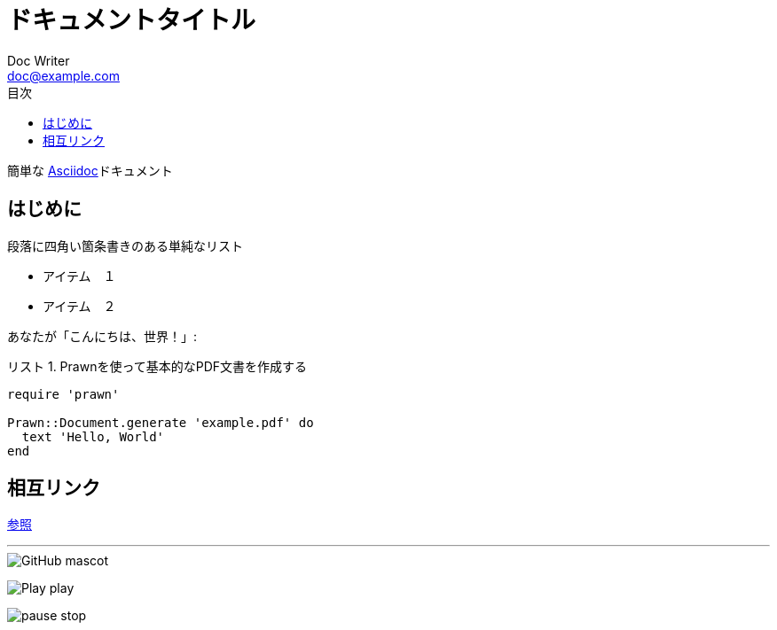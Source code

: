 :lang: ja
= ドキュメントタイトル
Doc Writer <doc@example.com>
:doctype: book
:reproducible:
:source-highlighter: rouge
:listing-caption: リスト
:chapter-label:
:toc:
:toclevels: 2
:toc-title: 目次

簡単な http://asciidoc.org[Asciidoc]ドキュメント

== はじめに

段落に四角い箇条書きのある単純なリスト

[square]

* アイテム　１
* アイテム　２

あなたが「こんにちは、世界！」:

.Prawnを使って基本的なPDF文書を作成する[[list1]]
[source, ruby]
----
require 'prawn'

Prawn::Document.generate 'example.pdf' do
  text 'Hello, World'
end
----

== 相互リンク

<<list1, 参照>> +

'''

image::http://asciidoctor.org/images/octocat.jpg[GitHub mascot]

image:icons/play.png[Play, title="Play"] play


image:icons/pause.png[title="Pause"] stop





